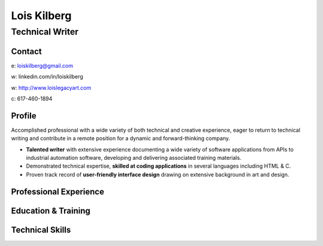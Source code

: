 Lois Kilberg
############

Technical Writer
****************

Contact
=======

e: loiskilberg@gmail.com

w: linkedin.com/in/loiskilberg

w: `<http://www.loislegacyart.com>`_

c: 617-460-1894

Profile  
=======

Accomplished professional with a wide variety of both technical and creative experience, eager to return to technical writing and contribute in a remote position for a dynamic and forward-thinking company.

* **Talented writer** with extensive experience documenting a wide variety of software applications from APIs to industrial automation software, developing and delivering associated training materials.

* Demonstrated technical expertise, **skilled at coding applications** in several languages including HTML & C.

* Proven track record of **user-friendly interface design** drawing on extensive background in art and design.

Professional Experience
=======================

Education & Training
====================

Technical Skills
================

